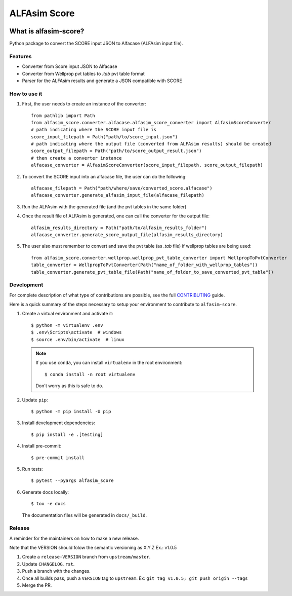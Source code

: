 ===============
ALFAsim Score
===============


.. image:: https://img.shields.io/pypi/v/alfasim-score.svg
    :target: https://pypi.python.org/pypi/alfasim-score

.. image:: https://img.shields.io/pypi/pyversions/alfasim-score.svg
    :target: https://pypi.org/project/alfasim-score

.. image:: https://github.com/ESSS/alfasim-score/workflows/test/badge.svg
    :target: https://github.com/ESSS/alfasim-score/actions

.. image:: https://codecov.io/gh/ESSS/alfasim-score/branch/master/graph/badge.svg
    :target: https://codecov.io/gh/ESSS/alfasim-score

.. image:: https://img.shields.io/readthedocs/alfasim-score.svg
    :target: https://alfasim-score.readthedocs.io/en/latest/

.. image:: https://sonarcloud.io/api/project_badges/measure?project=ESSS_alfasim-score&metric=alert_status
    :target: https://sonarcloud.io/project/overview?id=ESSS_alfasim-score


What is alfasim-score?
=======================

Python package to convert the SCORE input JSON to Alfacase (ALFAsim input file).


Features
-----------

* Converter from Score input JSON to Alfacase
* Converter from Wellprop pvt tables to `.tab` pvt table format
* Parser for the ALFAsim results and generate a JSON compatible with SCORE

How to use it
-------------
#. First, the user needs to create an instance of the converter::

    from pathlib import Path
    from alfasim_score.converter.alfacase.alfasim_score_converter import AlfasimScoreConverter
    # path indicating where the SCORE input file is
    score_input_filepath = Path("path/to/score_input.json")
    # path indicating where the output file (converted from ALFAsim results) should be created
    score_output_filepath = Path("path/to/score_output_result.json")
    # then create a converter instance
    alfacase_converter = AlfasimScoreConverter(score_input_filepath, score_output_filepath)

#. To convert the SCORE input into an alfacase file, the user can do the following::

    alfacase_filepath = Path("path/where/save/converted_score.alfacase")
    alfacase_converter.generate_alfasim_input_file(alfacase_filepath)

#. Run the ALFAsim with the generated file (and the pvt tables in the same folder)

#. Once the result file of ALFAsim is generated, one can call the converter for the output file::

    alfasim_results_directory = Path("path/to/alfasim_results_folder")
    alfacase_converter.generate_score_output_file(alfasim_results_directory)

#. The user also must remember to convert and save the pvt table (as `.tab` file) if wellprop tables are being used::

    from alfasim_score.converter.wellprop.wellprop_pvt_table_converter import WellpropToPvtConverter
    table_converter = WellpropToPvtConverter(Path("name_of_folder_with_wellprop_tables"))
    table_converter.generate_pvt_table_file(Path("name_of_folder_to_save_converted_pvt_table"))

Development
-----------

For complete description of what type of contributions are possible,
see the full `CONTRIBUTING <CONTRIBUTING.rst>`_ guide.

Here is a quick summary of the steps necessary to setup your environment to contribute to ``alfasim-score``.

#. Create a virtual environment and activate it::

    $ python -m virtualenv .env
    $ .env\Scripts\activate  # windows
    $ source .env/bin/activate  # linux


   .. note::

       If you use ``conda``, you can install ``virtualenv`` in the root environment::

           $ conda install -n root virtualenv

       Don't worry as this is safe to do.

#. Update ``pip``::

    $ python -m pip install -U pip

#. Install development dependencies::

    $ pip install -e .[testing]

#. Install pre-commit::

    $ pre-commit install

#. Run tests::

    $ pytest --pyargs alfasim_score

#. Generate docs locally::

    $ tox -e docs

   The documentation files will be generated in ``docs/_build``.

Release
-------

A reminder for the maintainers on how to make a new release.

Note that the VERSION should folow the semantic versioning as X.Y.Z
Ex.: v1.0.5

1. Create a ``release-VERSION`` branch from ``upstream/master``.
2. Update ``CHANGELOG.rst``.
3. Push a branch with the changes.
4. Once all builds pass, push a ``VERSION`` tag to ``upstream``. Ex: ``git tag v1.0.5; git push origin --tags``
5. Merge the PR.


.. _`GitHub page` :                   https://github.com/ESSS/alfasim-score
.. _pytest:                           https://github.com/pytest-dev/pytest
.. _tox:                              https://github.com/tox-dev/tox

